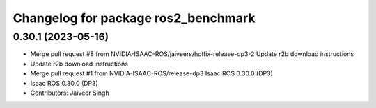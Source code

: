 ^^^^^^^^^^^^^^^^^^^^^^^^^^^^^^^^^^^^
Changelog for package ros2_benchmark
^^^^^^^^^^^^^^^^^^^^^^^^^^^^^^^^^^^^

0.30.1 (2023-05-16)
-------------------
* Merge pull request #8 from NVIDIA-ISAAC-ROS/jaiveers/hotfix-release-dp3-2
  Update r2b download instructions
* Update r2b download instructions
* Merge pull request #1 from NVIDIA-ISAAC-ROS/release-dp3
  Isaac ROS 0.30.0 (DP3)
* Isaac ROS 0.30.0 (DP3)
* Contributors: Jaiveer Singh

